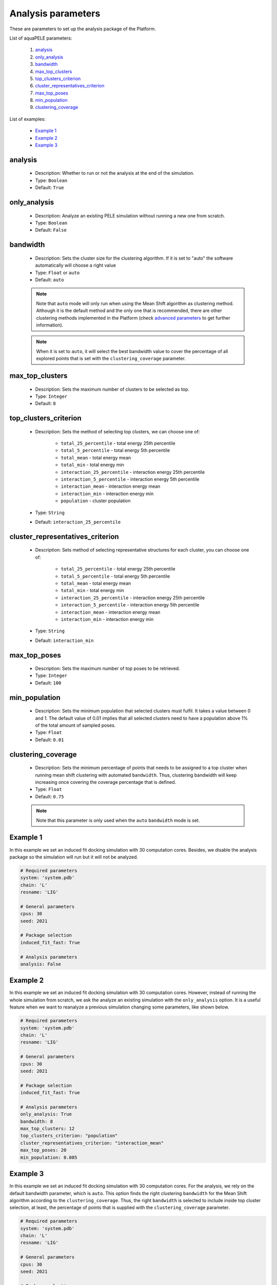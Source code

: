 Analysis parameters
-------------------

These are parameters to set up the analysis package of the Platform.

List of aquaPELE parameters:

    1. `analysis <#analysis>`__
    2. `only_analysis <#only-analysis>`__
    3. `bandwidth <#bandwidth>`__
    4. `max_top_clusters <#max-top-clusters>`__
    5. `top_clusters_criterion <#top-clusters-criterion>`__
    6. `cluster_representatives_criterion <#cluster-representatives-criterion>`__
    7. `max_top_poses <#max-top-poses>`__
    8. `min_population <#min-population>`__
    9. `clustering_coverage <#clustering-coverage>`__

List of examples:

    - `Example 1 <#example-1>`__
    - `Example 2 <#example-2>`__
    - `Example 3 <#example-3>`__


analysis
++++++++

    - Description: Whether to run or not the analysis at the end of the
      simulation.
    - Type: ``Boolean``
    - Default: ``True``

    .. seealso::
      `only_analysis <#only-analysis>`__,
      `Example 1 <#example-1>`__


only_analysis
+++++++++++++

    - Description: Analyze an existing PELE simulation without running a
      new one from scratch.
    - Type: ``Boolean``
    - Default: ``False``

    .. seealso::
      `analysis <#analysis>`__,
      `Example 2 <#example-2>`__


bandwidth
+++++++++

    - Description: Sets the cluster size for the clustering algorithm.
      If it is set to "auto" the software automatically will choose a
      right value
    - Type: ``Float`` or ``auto``
    - Default: ``auto``

    .. note::
       Note that ``auto`` mode will only run when using the Mean Shift
       algorithm as clustering method. Although it is the default method
       and the only one that is recommended, there are other clustering
       methods implemented in the Platform
       (check `advanced parameters <../advanced.html>`__ to get further
       information).

    .. note::
       When it is set to ``auto``, it will select the best bandwidth value
       to cover the percentage of all explored points that is set with the
       ``clustering_coverage`` parameter.


    .. seealso::
      `clustering_coverage <#clustering-coverage>`__,
      `Example 2 <#example-2>`__


max_top_clusters
++++++++++++++++

    - Description: Sets the maximum number of clusters to be selected
      as top.
    - Type: ``Integer``
    - Default: ``8``

    .. seealso::
      `Example 2 <#example-2>`__


top_clusters_criterion
++++++++++++++++++++++

    - Description: Sets the method of selecting top clusters, we can
      choose one of:
        - ``total_25_percentile`` - total energy 25th percentile
        - ``total_5_percentile`` - total energy 5th percentile
        - ``total_mean`` - total energy mean
        - ``total_min`` - total energy min
        - ``interaction_25_percentile`` - interaction energy 25th percentile
        - ``interaction_5_percentile`` - interaction energy 5th percentile
        - ``interaction_mean`` - interaction energy mean
        - ``interaction_min`` - interaction energy min
        - ``population`` - cluster population
    - Type: ``String``
    - Default: ``interaction_25_percentile``

    .. seealso::
      `Example 2 <#example-2>`__


cluster_representatives_criterion
+++++++++++++++++++++++++++++++++

    - Description: Sets method of selecting representative structures for each
      cluster, you can choose one of:
        - ``total_25_percentile`` - total energy 25th percentile
        - ``total_5_percentile`` - total energy 5th percentile
        - ``total_mean`` - total energy mean
        - ``total_min`` - total energy min
        - ``interaction_25_percentile`` - interaction energy 25th percentile
        - ``interaction_5_percentile`` - interaction energy 5th percentile
        - ``interaction_mean`` - interaction energy mean
        - ``interaction_min`` - interaction energy min
    - Type: ``String``
    - Default: ``interaction_min``

    .. seealso::
      `Example 2 <#example-2>`__


max_top_poses
+++++++++++++

    - Description: Sets the maximum number of top poses to be retrieved.
    - Type: ``Integer``
    - Default: ``100``

    .. seealso::
      `Example 2 <#example-2>`__


min_population
++++++++++++++

    - Description: Sets the minimum population that selected clusters
      must fulfil. It takes a value between 0 and 1. The default value
      of 0.01 implies that all selected clusters need to have a population
      above 1% of the total amount of sampled poses.
    - Type: ``Float``
    - Default: ``0.01``

    .. seealso::
      `Example 2 <#example-2>`__


clustering_coverage
+++++++++++++++++++

    - Description: Sets the minimum percentage of points that needs to be
      assigned to a top cluster when running mean shift clustering with
      automated ``bandwidth``. Thus, clustering bandwidth will keep
      increasing once covering the coverage percentage that is defined.
    - Type: ``Float``
    - Default: ``0.75``

    .. note::
       Note that this parameter is only used when the ``auto`` ``bandwidth``
       mode is set.

    .. seealso::
      `bandwidth <#bandwidth>`__,
      `Example 3 <#example-3>`__


Example 1
+++++++++

In this example we set an induced fit docking simulation with 30 computation
cores. Besides, we disable the analysis package so the simulation will run
but it will not be analyzed.

..  code-block:: yaml

    # Required parameters
    system: 'system.pdb'
    chain: 'L'
    resname: 'LIG'

    # General parameters
    cpus: 30
    seed: 2021

    # Package selection
    induced_fit_fast: True

    # Analysis parameters
    analysis: False


Example 2
+++++++++

In this example we set an induced fit docking simulation with 30 computation
cores. However, instead of running the whole simulation from scratch, we
ask the analyze an existing simulation with the ``only_analysis`` option.
It is a useful feature when we want to reanalyze a previous simulation
changing some parameters, like shown below.

..  code-block:: yaml

    # Required parameters
    system: 'system.pdb'
    chain: 'L'
    resname: 'LIG'

    # General parameters
    cpus: 30
    seed: 2021

    # Package selection
    induced_fit_fast: True

    # Analysis parameters
    only_analysis: True
    bandwidth: 8
    max_top_clusters: 12
    top_clusters_criterion: "population"
    cluster_representatives_criterion: "interaction_mean"
    max_top_poses: 20
    min_population: 0.005


Example 3
+++++++++

In this example we set an induced fit docking simulation with 30 computation
cores. For the analysis, we rely on the default bandwidth parameter, which
is ``auto``. This option finds the right clustering ``bandwidth`` for the
Mean Shift algorithm according to the ``clustering_coverage``. Thus, the
right ``bandwidth`` is selected to include inside top cluster selection, at
least, the percentage of points that is supplied with
the ``clustering_coverage`` parameter.

..  code-block:: yaml

    # Required parameters
    system: 'system.pdb'
    chain: 'L'
    resname: 'LIG'

    # General parameters
    cpus: 30
    seed: 2021

    # Package selection
    induced_fit_fast: True

    # Analysis parameters
    only_analysis: True
    clustering_coverage: 0.60

